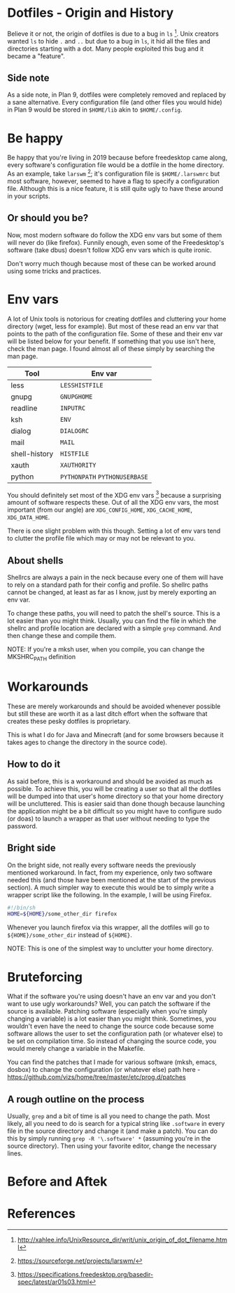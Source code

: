 * Dotfiles - Origin and History
Believe it or not, the origin of dotfiles is due to a bug in
=ls= [1]. Unix creators wanted =ls= to hide =.= and =..= but due
to a bug in =ls=, it hid all the files and directories starting with a dot.
Many people exploited this bug and it became a "feature".
** Side note
As a side note, in Plan 9, dotfiles were completely removed and replaced
by a sane alternative. Every configuration file (and other files you would hide)
in Plan 9 would be stored in =$HOME/lib= akin to =$HOME/.config=.
* Be happy
Be happy that you're living in 2019 because before freedesktop came along,
every software's configuration file would be a dotfile in the home directory.
As an example, take =larswm= [2]; it's configuration file is
=$HOME/.larswmrc= but most software, however, seemed to have a flag
to specify a configuration file. Although this is a nice feature, it is still
quite ugly to have these around in your scripts.
** Or should you be?
Now, most modern software do follow the XDG env vars but some of them will
never do (like firefox). Funnily enough, even some of the Freedesktop's software
(take dbus) doesn't follow XDG env vars which is quite ironic.

Don't worry much though because most of these can be worked around using some
tricks and practices.
* Env vars
A lot of Unix tools is notorious for creating dotfiles and cluttering your
home directory (wget, less for example). But most of these read an env var
that points to the path of the configuration file. Some of these and their
env var will be listed below for your benefit. If something that you use
isn't here, check the man page. I found almost all of these
simply by searching the man page.

| Tool          | Env var                       |
|---------------+-------------------------------|
| less          | =LESSHISTFILE=                |
| gnupg         | =GNUPGHOME=                   |
| readline      | =INPUTRC=                     |
| ksh           | =ENV=                         |
| dialog        | =DIALOGRC=                    |
| mail          | =MAIL=                        |
| shell-history | =HISTFILE=                    |
| xauth         | =XAUTHORITY=                  |
| python        | =PYTHONPATH= =PYTHONUSERBASE= |

You should definitely set most of the XDG env vars [3] because a surprising amount
of software respects these. Out of all the XDG env vars, the most important
(from our angle) are =XDG_CONFIG_HOME=, =XDG_CACHE_HOME=, =XDG_DATA_HOME=.

There is one slight problem with this though. Setting a lot of env vars tend to
clutter the profile file which may or may not be relevant to you.
** About shells
Shellrcs are always a pain in the neck because every one of them will have to rely
on a standard path for their config and profile. So shellrc paths cannot be changed,
at least as far as I know, just by merely exporting an env var.

To change these paths, you will need to patch the shell's source. This is a lot easier
than you might think. Usually, you can find the file in which the shellrc and profile
location are declared with a simple =grep= command. And then change these and compile
them.

NOTE: If you're a mksh user, when you compile, you can change the MKSHRC_PATH definition
* Workarounds
These are merely workarounds and should be avoided whenever possible
but still these are worth it as a last ditch effort when the software
that creates these pesky dotfiles is proprietary.

This is what I do for Java and Minecraft (and for some browsers because
it takes ages to change the directory in the source code).
** How to do it
As said before, this is a workaround and should be avoided as much as possible.
To achieve this, you will be creating a user so that all the dotfiles will be
dumped into that user's home directory so that your home directory will be uncluttered.
This is easier said than done though because launching the application might be a bit
difficult so you might have to configure sudo (or doas) to launch a wrapper as that
user without needing to type the password.
** Bright side
On the bright side, not really every software needs the previously mentioned workaround.
In fact, from my experience, only two software needed this (and those have been mentioned
at the start of the previous section). A much simpler way to execute this would be to
simply write a wrapper script like the following. In the example, I will be using Firefox.
#+BEGIN_SRC sh
#!/bin/sh
HOME=${HOME}/some_other_dir firefox
#+END_SRC
Whenever you launch firefox via this wrapper, all the dotfiles will go to
=${HOME}/some_other_dir= instead of =${HOME}=.

NOTE: This is one of the simplest way to unclutter your home directory.
* Bruteforcing
What if the software you're using doesn't have an env var and you don't want to use
ugly workarounds? Well, you can patch the software if the source is available. Patching
software (especially when you're simply changing a variable) is a lot easier than you
might think. Sometimes, you wouldn't even have the need to change the source code because
some software allows the user to set the configuration path (or whatever else) to be set
on compilation time. So instead of changing the source code, you would merely change a
variable in the Makefile.

You can find the patches that I made for various software (mksh, emacs, dosbox) to change
the configuration (or whatever else) path here -
https://github.com/vizs/home/tree/master/etc/prog.d/patches
** A rough outline on the process
Usually, =grep= and a bit of time is all you need to change the path. Most likely, all
you need to do is search for a typical string like =.software= in every file in the
source directory and change it (and make a patch). You can do this by simply running
=grep -R '\.software' *= (assuming you're in the source directory). Then using your
favorite editor, change the necessary lines.
* Before and Aftek
* References
[1] http://xahlee.info/UnixResource_dir/writ/unix_origin_of_dot_filename.html

[2] https://sourceforge.net/projects/larswm/

[3] https://specifications.freedesktop.org/basedir-spec/latest/ar01s03.html
